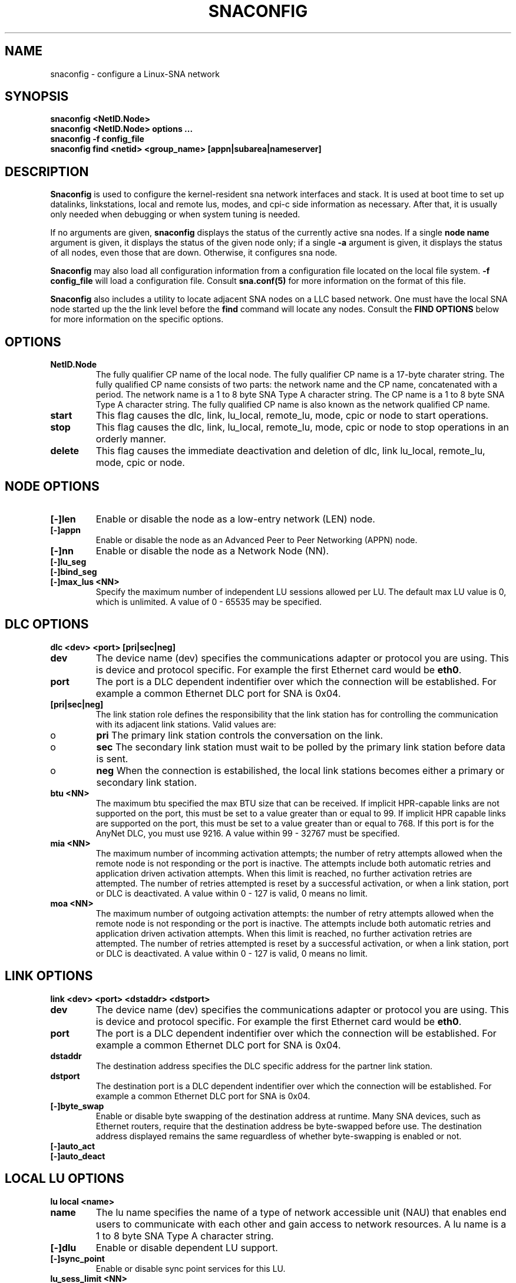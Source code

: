 .TH SNACONFIG 8 "7 June 2000" "sna-tools" "Linux Programmer's Manual"
.SH NAME
snaconfig \- configure a Linux-SNA network
.SH SYNOPSIS
.B "snaconfig <NetID.Node>"
.br
.B "snaconfig <NetID.Node> options ..."
.br
.B "snaconfig -f config_file
.br
.B "snaconfig find <netid> <group_name> [appn|subarea|nameserver]
.SH DESCRIPTION
.B Snaconfig
is used to configure the kernel-resident sna network interfaces and stack.  
It is used at boot time to set up datalinks, linkstations, local and remote
lus, modes, and cpi-c side information as necessary.  After that, it
is usually only needed when debugging or when system tuning is needed.
.LP
If no arguments are given,
.B snaconfig
displays the status of the currently active sna nodes.  If
a single
.B node name
argument is given, it displays the status of the given node
only; if a single
.B -a
argument is given, it displays the status of all nodes, even
those that are down.  Otherwise, it configures sna node.
.LP
.B Snaconfig 
may also load all configuration information from a configuration
file located on the local file system. \fB-f config_file\fP will load a
configuration file. Consult \fBsna.conf(5)\fP for more information on the
format of this file.
.LP
.B Snaconfig 
also includes a utility to locate adjacent SNA nodes on a LLC
based network. One must have the local SNA node started up the the link level
before the \fBfind\fP command will locate any nodes. Consult the
\fBFIND OPTIONS\fP below for more information on the specific options.
.SH OPTIONS
.TP
.B NetID.Node
The fully qualifier CP name of the local node. The fully qualifier CP
name is a 17-byte charater string. The fully qualified CP name consists
of two parts: the network name and the CP name, concatenated with a period.
The network name is a 1 to 8 byte SNA Type A character string. The CP
name is a 1 to 8 byte SNA Type A character string. The fully qualified CP
name is also known as the network qualified CP name. 
.TP
.B start
This flag causes the dlc, link, lu_local, remote_lu, mode, cpic or node
to start operations.
.TP
.B stop
This flag causes the dlc, link, lu_local, remote_lu, mode, cpic or node
to stop operations in an orderly manner.
.TP
.B delete
This flag causes the immediate deactivation and deletion of dlc, link
lu_local, remote_lu, mode, cpic or node.
.SH NODE OPTIONS
.TP
.B "[\-]len"
Enable or disable the node as a low-entry network (LEN) node.
.TP
.B "[\-]appn"
Enable or disable the node as an Advanced Peer to Peer Networking (APPN) node.
.TP
.B "[\-]nn"
Enable or disable the node as a Network Node (NN).
.TP
.B "[\-]lu_seg"
.TP
.B "[\-]bind_seg"
.TP
.B "[\-]max_lus <NN>"
Specify the maximum number of independent LU sessions allowed per LU. The
default max LU value is 0, which is unlimited. A value of 0 - 65535 may be
specified.
.SH DLC OPTIONS
.B "dlc <dev> <port> [pri|sec|neg]"
.TP
.B dev
The device name (dev) specifies the communications adapter or protocol you
are using. This is device and protocol specific. For example the first
Ethernet card would be \fBeth0\fP.
.TP
.B port
The port is a DLC dependent indentifier over which the connection will
be established. For example a common Ethernet DLC port for SNA is 0x04.
.TP
.B "[pri|sec|neg]"
The link station role defines the responsibility that the link station has
for controlling the communication with its adjacent link stations. Valid
values are:
.IP
.IP o
\fBpri\fP The primary link station controls the conversation on the link.
.IP
.IP o
\fBsec\fP The secondary link station must wait to be polled by the primary
link station before data is sent.
.IP
.IP o
\fBneg\fP When the connection is estabilished, the local link stations becomes
either a primary or secondary link station.
.TP
.B btu <NN>
The maximum btu specified the max BTU size that can be received. If
implicit HPR-capable links are not supported on the port, this must
be set to a value greater than or equal to 99. If implicit HPR capable
links are supported on the port, this must be set to a value greater
than or equal to 768. If this port is for the AnyNet DLC, you must use
9216. A value within 99 - 32767 must be specified.
.TP
.B mia <NN>
The maximum number of incomming activation attempts; the number of retry
attempts allowed when the remote node is not responding or the port is
inactive. The attempts include both automatic retries and application
driven activation attempts. When this limit is reached, no further activation
retries are attempted. The number of retries attempted is reset by a
successful activation, or when a link station, port or DLC is deactivated.
A value within 0 - 127 is valid, 0 means no limit.
.TP
.B moa <NN>
The maximum number of outgoing activation attempts: the number of retry
attempts allowed when the remote node is not responding or the port is
inactive. The attempts include both automatic retries and application
driven activation attempts. When this limit is reached, no further activation
retries are attempted. The number of retries attempted is reset by a
successful activation, or when a link station, port or DLC is deactivated.
A value within 0 - 127 is valid, 0 means no limit.
.SH LINK OPTIONS
.B "link <dev> <port> <dstaddr> <dstport>"
.TP
.B dev
The device name (dev) specifies the communications adapter or protocol you
are using. This is device and protocol specific. For example the first
Ethernet card would be \fBeth0\fP.
.TP
.B port
The port is a DLC dependent indentifier over which the connection will
be established. For example a common Ethernet DLC port for SNA is 0x04.
.TP
.B dstaddr
The destination address specifies the DLC specific address for the partner
link station.
.TP
.B dstport
The destination port is a DLC dependent indentifier over which the connection
will be established. For example a common Ethernet DLC port for SNA is 0x04.
.TP
.B "[\-]byte_swap"
Enable or disable byte swapping of the destination address at runtime. Many
SNA devices, such as Ethernet routers, require that the destination address
be byte-swapped before use. The destination address displayed remains the
same reguardless of whether byte-swapping is enabled or not.
.TP
.B "[\-]auto_act"
.TP
.B "[\-]auto_deact"
.SH LOCAL LU OPTIONS
.B "lu local <name>"
.TP
.B name
The lu name specifies the name of a type of network accessible unit (NAU)
that enables end users to communicate with each other and gain access to
network resources. A lu name is a 1 to 8 byte SNA Type A character string.
.TP
.B "[\-]dlu"
Enable or disable dependent LU support.
.TP
.B "[\-]sync_point"
Enable or disable sync point services for this LU.
.TP
.B lu_sess_limit <NN>
The lu session limit specifies the maximum number of sessions supported by
the LU. A value of 0 - 65535 or 0 for unlimited is required.
.SH REMOTE LU OPTIONS
.B "lu remote <NetID.Node> <FqCP.Name>"
.TP
.B NetID.Node
.TP
.B FqCP.Name
.TP
.B "[\-]parallel_ss"
.TP
.B "[\-]cnv_security"
.SH MODE OPTIONS
.PP
.B "mode <name> <plu_name>"
.TP
.B name
The mode name is used by the initiator of the session to designate the
charateristics for thee session allocated for the conversation. The mode
defines a set of characteristics that can apply to one or more sessions.
These characteristics include traffic pacing values, message-length limits,
synchronization point and cryptography options, and the class of service
within the transport network.

The mode name is a 1 to 8 byte SNA Type A character string. You can specifiy
one of the following:
.IP
.IP o
.B "BLANK"
.IP
.IP o
.B "#BATCH"
.IP
.IP o
.B "#BATCHSC"
.IP
.IP o
.B "#INTER"
.IP
.IP o
.B "#INTERSC"
.IP
.IP o
.B "QPCSUPP"
.IP
.IP o
.B "SNASVCMSG"
.IP
.IP o
A unique mode name for each mode you define. If you define your own mode
name, valid characters are:

- All blanks.

- The first character must be an uppercase alphabetic character (A-Z) or a
special character (@,#,$).

- The remaining characters can be alphanumeric characters (A-Z, 0-9) or
special characters (@,#,$).
.PP
.TP
.B plu_name
The Partner LU name is the fully qualified CP name of the partner node.
.TP
.B "[\-]high_pri"
.TP
.B tx_pacing <NN>
The transmit pacing window indicates to the partner logival unit (LU) how
many request units (RUs) it can transmit before sending a pacing request.
The value is in the range of 1 - 63, the default is 1.
.TP
.B rx_pacing <NN>
The receive pacing window indicates to the partner logical unit (LU) how
many request units (RUs) it can send before receiving a pacing response.
The value is in the range of 1 - 63, the default is 1.
.TP
.B max_tx_ru <NN>
Maximum size of the request/response unit (RU) sent on the sessions in this
mode and is negotiated during session activation. A value of 256 - 61440 may
be specified. Default is 4096 bytes.
.TP
.B max_rx_ru <NN>
Maximum size of the request/response unit (RU) received on the sessions in this
mode and is negotiated during session activation. A value of 256 - 61440 may
be specified. Default is 4096 bytes.
.TP
.B auto_act_limit <NN>
.TP
.B min_con_win_limit <NN>
.TP
.B ptr_min_con_win_limit <NN>
.TP
.B parallel_sess_limit <NN>
.TP
.B "[\-]encryption"
Enable or disable session-level cryptography.
.TP
.B "[\-]tx_comp"
Enable or disable compression of data transmission on the specified mode.
.TP
.B "[\-]rx_comp"
Enable or disable compression of incomming data on the specified mode.
.TP
.B "[\-]rle"
Enable or disable RLE decompression for the specified mode.
.TP
.B "[\-]lz9"
Enable or disable RLE and LZ9 decompression for the specified mode.
.TP
.B "[\-]lz10"
Enable or disable RLE, LZ9 and LZ10 decompression for the specified mode.
.SH CPI-C OPTIONS
.B "cpic <sym_dest_name> <mode> <plu_name> <tp_name>"
.TP
.B sym_dest_name
The symbolic destination name specifies the 1 - 8 character symbolic
destination name that identifies the side information entry. The symbolic
destination name is the name used by common programming interface for
communications (CPI-C) applications to identify the side information
definition and to access the network resources.
.TP
.B mode
The mode name is a 1 to 8 byte SNA Type A character string. You can specifiy
one of the following:
.IP
.IP o
.B "BLANK"
.IP
.IP o
.B "#BATCH"
.IP
.IP o
.B "#BATCHSC"
.IP
.IP o
.B "#INTER"
.IP
.IP o
.B "#INTERSC"
.IP
.IP o
.B "QPCSUPP"
.IP
.IP o
.B "SNASVCMSG"
.IP
.IP o
A unique mode name for each mode you define. If you define your own mode
name, valid characters are:

- All blanks.

- The first character must be an uppercase alphabetic character (A-Z) or a
special character (@,#,$).

- The remaining characters can be alphanumeric characters (A-Z, 0-9) or
special characters (@,#,$).
.TP
.B plu_name
The partner LU name specified the fully qualified name of the partner LU. 
The fully qualified name is a 17 byte character string. The fully 
qualified name consists of two parts: the network name and the LU name, 
concatenated with a period. The network name is a 1 - 8 byte SNA Type A 
character string. The LU name is a 1 - 8 byte SNA Type A character string.
.TP
.B tp_name
The TP name specifies a 1 - 64 character transaction program name that
provides information about accepting incoming Attaches and optionally
starting workstation programs. Valid characters are any locally displayable
characters using the native encoding of the local system. The TP name may
also refer to a service transaction program.
.TP
.B "[\-]srvc_tp"
Indicate that the transaction program name supplied is a service transaction
program. All characters except the first specified in the transaction program
name must be valid characters in the locally displayable character set. The
first character must be a hexadecimal digit in the range of 0x01 - 0x3F,
excluding 0x0E and 0x0F.
.TP
.B "[\-]secure"
Enable or disable conversation level security.
.TP
.B "[\-]same"
Enable or disable \fBsame\fP security: Attach manager sends the partner
LU an allocation request that includes the same level of access security
information as that in the request received from the partner LU.
.TP
.B "[\-]program"
Enable or disable \fBprogram\fP security: Attach manager sends the partner
LU an allocation request that includes a security user ID and security
password that you define.
.TP
.B "[\-]strong"
Enabel or disable \fBstrong\fP security: Attach manager sends the partner
LU an allocation request that includes a password substitution created by
using the password you defined. This enables a more secure conversation. The
password substitution must be supported on both ends.
.TP
.B userid
The userid parameter specifies the 1 - 10 charater user ID used to enforce
conversation level security.
.TP
.B password
The password parameter specified the 1 - 20 character password used to 
enforce conversation level security.
.SH FIND OPTIONS
.B find <netid> <group_name> [appn|subarea|nameserver]
.TP
.B netid
The netid specified the network ID (NetID) to search for nodes on. For
example a valid netid would be \fBlnxsna\fP.
.TP
.B group_name
The group name is a permanent identifier assigned to each of a collection of
Network Entities. For a Network Entity assigned both an Individual Name and
a Group Name, the entity is often referred to as a member of the Group Name.
Group names use the character set 01134, ie uppercase letters A through Z
and numerals 0 - 9. Common group names are \fBIGO2HOST\fP, \fBIROUTSNA\fP
and \fBIGIVNAME\fP.
.TP
.B "[appn|subarea|nameserver]"
Specifies the routing capabilities of the node for which you are looking for.
.SH FILES
.I /proc/net/sna/virtual_nodes
.br
.I /proc/net/sna/devices
.br
.I /proc/net/sna/ports
.br
.I /proc/net/sna/link_stations
.br
.I /proc/net/sna/modes
.br
.I /proc/net/sna/local_lus
.br
.I /proc/net/sna/remote_lus
.br
.I /etc/init.d/network
.SH SEE ALSO
sna.conf(5), snatchd(8)
.SH BUGS
snaconfig attempts to do many things, though it is purely a user-interface
command translation program for the kernel SNA stack. Report any bugs
found to the author(s) below.
.SH AUTHORS
Jay Schulist, <jschlst@turbolinux.com>
.br
